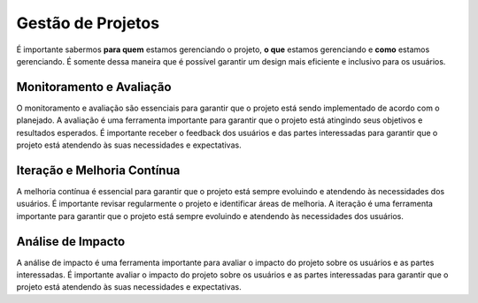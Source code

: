 Gestão de Projetos
==================

É importante sabermos **para quem** estamos gerenciando o projeto, **o que**
estamos gerenciando e **como** estamos gerenciando. É somente dessa maneira
que é possível garantir um design mais eficiente e inclusivo para os usuários.

Monitoramento e Avaliação
-------------------------

O monitoramento e avaliação são essenciais para garantir que o projeto está
sendo implementado de acordo com o planejado. A avaliação é uma ferramenta
importante para garantir que o projeto está atingindo seus objetivos e
resultados esperados. É importante receber o feedback dos usuários e das partes
interessadas para garantir que o projeto está atendendo às suas necessidades e
expectativas.

Iteração e Melhoria Contínua
----------------------------

A melhoria contínua é essencial para garantir que o projeto está sempre
evoluindo e atendendo às necessidades dos usuários. É importante revisar
regularmente o projeto e identificar áreas de melhoria. A iteração é uma
ferramenta importante para garantir que o projeto está sempre evoluindo e
atendendo às necessidades dos usuários.

Análise de Impacto
------------------

A análise de impacto é uma ferramenta importante para avaliar o impacto do
projeto sobre os usuários e as partes interessadas. É importante avaliar o
impacto do projeto sobre os usuários e as partes interessadas para garantir que
o projeto está atendendo às suas necessidades e expectativas.
